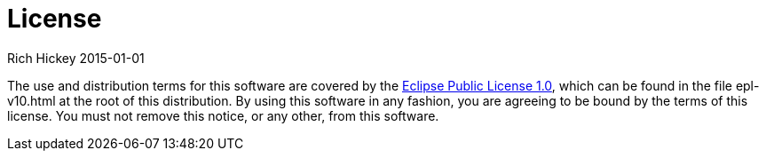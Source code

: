 = License
Rich Hickey 2015-01-01
:type: community
:toc: macro
:icons: font

ifdef::env-github,env-browser[:outfilesuffix: .adoc]

The use and distribution terms for this software are covered by the
http://opensource.org/licenses/eclipse-1.0.php[Eclipse Public License 1.0],
which can be found in the file epl-v10.html at the root of this
distribution. By using this software in any fashion, you are agreeing to be
bound by the terms of this license. You must not remove this notice, or any
other, from this software.
